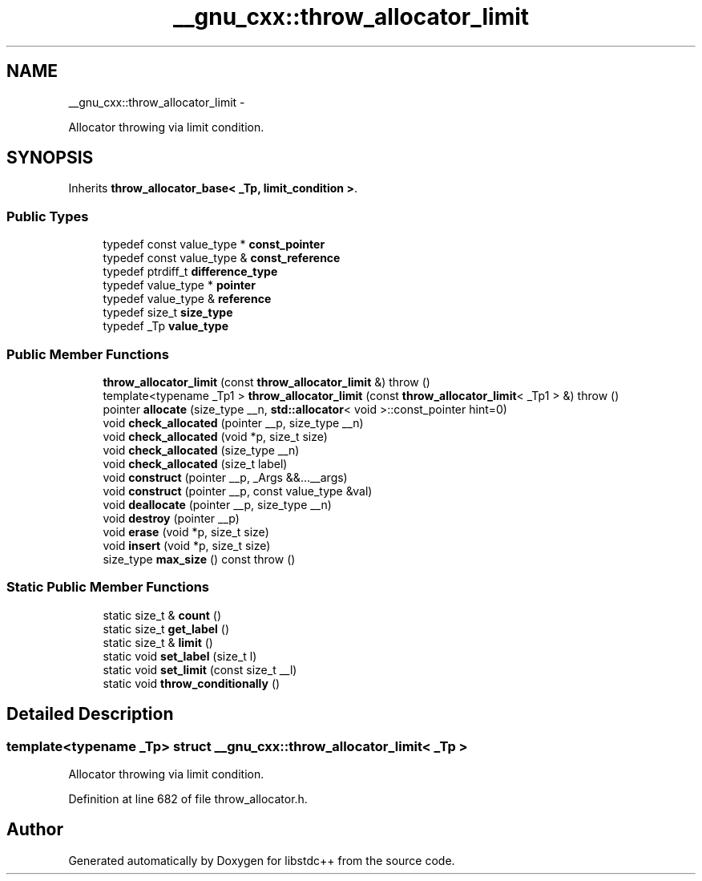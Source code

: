 .TH "__gnu_cxx::throw_allocator_limit" 3 "Sun Oct 10 2010" "libstdc++" \" -*- nroff -*-
.ad l
.nh
.SH NAME
__gnu_cxx::throw_allocator_limit \- 
.PP
Allocator throwing via limit condition.  

.SH SYNOPSIS
.br
.PP
.PP
Inherits \fBthrow_allocator_base< _Tp, limit_condition >\fP.
.SS "Public Types"

.in +1c
.ti -1c
.RI "typedef const value_type * \fBconst_pointer\fP"
.br
.ti -1c
.RI "typedef const value_type & \fBconst_reference\fP"
.br
.ti -1c
.RI "typedef ptrdiff_t \fBdifference_type\fP"
.br
.ti -1c
.RI "typedef value_type * \fBpointer\fP"
.br
.ti -1c
.RI "typedef value_type & \fBreference\fP"
.br
.ti -1c
.RI "typedef size_t \fBsize_type\fP"
.br
.ti -1c
.RI "typedef _Tp \fBvalue_type\fP"
.br
.in -1c
.SS "Public Member Functions"

.in +1c
.ti -1c
.RI "\fBthrow_allocator_limit\fP (const \fBthrow_allocator_limit\fP &)  throw ()"
.br
.ti -1c
.RI "template<typename _Tp1 > \fBthrow_allocator_limit\fP (const \fBthrow_allocator_limit\fP< _Tp1 > &)  throw ()"
.br
.ti -1c
.RI "pointer \fBallocate\fP (size_type __n, \fBstd::allocator\fP< void >::const_pointer hint=0)"
.br
.ti -1c
.RI "void \fBcheck_allocated\fP (pointer __p, size_type __n)"
.br
.ti -1c
.RI "void \fBcheck_allocated\fP (void *p, size_t size)"
.br
.ti -1c
.RI "void \fBcheck_allocated\fP (size_type __n)"
.br
.ti -1c
.RI "void \fBcheck_allocated\fP (size_t label)"
.br
.ti -1c
.RI "void \fBconstruct\fP (pointer __p, _Args &&...__args)"
.br
.ti -1c
.RI "void \fBconstruct\fP (pointer __p, const value_type &val)"
.br
.ti -1c
.RI "void \fBdeallocate\fP (pointer __p, size_type __n)"
.br
.ti -1c
.RI "void \fBdestroy\fP (pointer __p)"
.br
.ti -1c
.RI "void \fBerase\fP (void *p, size_t size)"
.br
.ti -1c
.RI "void \fBinsert\fP (void *p, size_t size)"
.br
.ti -1c
.RI "size_type \fBmax_size\fP () const  throw ()"
.br
.in -1c
.SS "Static Public Member Functions"

.in +1c
.ti -1c
.RI "static size_t & \fBcount\fP ()"
.br
.ti -1c
.RI "static size_t \fBget_label\fP ()"
.br
.ti -1c
.RI "static size_t & \fBlimit\fP ()"
.br
.ti -1c
.RI "static void \fBset_label\fP (size_t l)"
.br
.ti -1c
.RI "static void \fBset_limit\fP (const size_t __l)"
.br
.ti -1c
.RI "static void \fBthrow_conditionally\fP ()"
.br
.in -1c
.SH "Detailed Description"
.PP 

.SS "template<typename _Tp> struct __gnu_cxx::throw_allocator_limit< _Tp >"
Allocator throwing via limit condition. 
.PP
Definition at line 682 of file throw_allocator.h.

.SH "Author"
.PP 
Generated automatically by Doxygen for libstdc++ from the source code.
